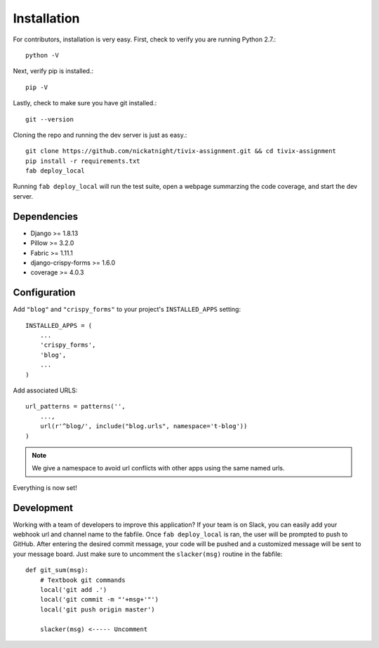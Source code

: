 Installation
============

For contributors, installation is very easy. First, check to verify you are
running Python 2.7.::

    python -V

Next, verify pip is installed.::

    pip -V

Lastly, check to make sure you have git installed.::

    git --version

Cloning the repo and running the dev server is just as easy.::

    git clone https://github.com/nickatnight/tivix-assignment.git && cd tivix-assignment
    pip install -r requirements.txt
    fab deploy_local

Running ``fab deploy_local`` will run the test suite, open a webpage summarzing the code
coverage, and start the dev server.

Dependencies
------------

* Django >= 1.8.13
* Pillow >= 3.2.0
* Fabric >= 1.11.1
* django-crispy-forms >= 1.6.0
* coverage >= 4.0.3


Configuration
-------------

Add ``"blog"`` and ``"crispy_forms"`` to your project's ``INSTALLED_APPS`` setting::

    INSTALLED_APPS = (
        ...
        'crispy_forms',
        'blog',
        ...
    )

Add associated URLS::

    url_patterns = patterns('',
        ...,
        url(r'^blog/', include("blog.urls", namespace='t-blog'))
    )

.. note:: We give a namespace to avoid url conflicts with other apps using the same named urls.


Everything is now set!

Development
-----------

Working with a team of developers to improve this application? If your team is
on Slack, you can easily add your webhook url and channel name to the fabfile.
Once ``fab deploy_local`` is ran, the user will be prompted to push to GitHub.
After entering the desired commit message, your code will be pushed and a
customized message will be sent to your message board. Just make sure to
uncomment the ``slacker(msg)`` routine in the fabfile::

    def git_sum(msg):
        # Textbook git commands
        local('git add .')
        local('git commit -m "'+msg+'"')
        local('git push origin master')

        slacker(msg) <----- Uncomment

